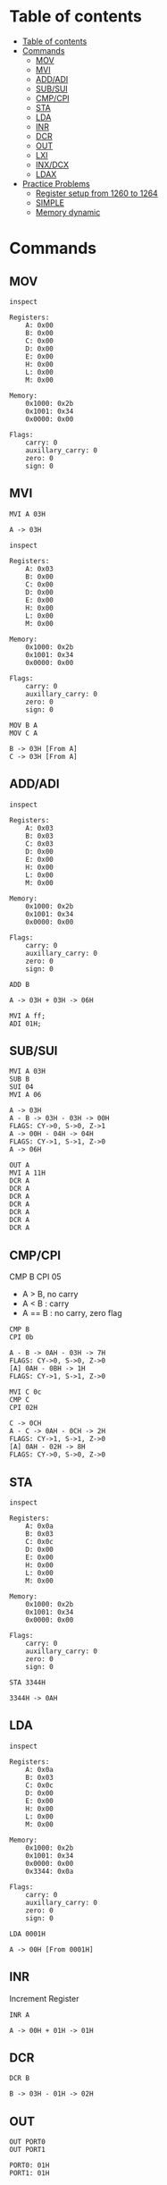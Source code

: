 * Table of contents
:PROPERTIES:
:TOC:      :include siblings :depth 2
:END:
:CONTENTS:
- [[#table-of-contents][Table of contents]]
- [[#commands][Commands]]
  - [[#mov][MOV]]
  - [[#mvi][MVI]]
  - [[#addadi][ADD/ADI]]
  - [[#subsui][SUB/SUI]]
  - [[#cmpcpi][CMP/CPI]]
  - [[#sta][STA]]
  - [[#lda][LDA]]
  - [[#inr][INR]]
  - [[#dcr][DCR]]
  - [[#out][OUT]]
  - [[#lxi][LXI]]
  - [[#inxdcx][INX/DCX]]
  - [[#ldax][LDAX]]
- [[#practice-problems][Practice Problems]]
  - [[#register-setup-from-1260-to-1264][Register setup from 1260 to 1264]]
  - [[#simple][SIMPLE]]
  - [[#memory-dynamic][Memory dynamic]]
:END:

* Commands
#+begin_src shell :exports none
rm -rf /tmp/8085-session{1..1000}
#+end_src

#+RESULTS:

** MOV
#+begin_src 8085 :args -db /tmp/8085-session1 :exports both
inspect
#+end_src

#+RESULTS:
#+begin_example
Registers:
	A: 0x00
	B: 0x00
	C: 0x00
	D: 0x00
	E: 0x00
	H: 0x00
	L: 0x00
	M: 0x00

Memory:
	0x1000: 0x2b
	0x1001: 0x34
	0x0000: 0x00

Flags:
	carry: 0
	auxillary_carry: 0
	zero: 0
	sign: 0
#+end_example

** MVI
#+begin_src 8085 :args -db /tmp/8085-session1 :exports both
  MVI A 03H
#+end_src

#+RESULTS:
: A -> 03H

#+begin_src 8085 :args -db /tmp/8085-session1 :exports both
  inspect
#+end_src

#+RESULTS:
#+begin_example
Registers:
	A: 0x03
	B: 0x00
	C: 0x00
	D: 0x00
	E: 0x00
	H: 0x00
	L: 0x00
	M: 0x00

Memory:
	0x1000: 0x2b
	0x1001: 0x34
	0x0000: 0x00

Flags:
	carry: 0
	auxillary_carry: 0
	zero: 0
	sign: 0
#+end_example


#+begin_src 8085 :args -db /tmp/8085-session1 :exports both
  MOV B A
  MOV C A
#+end_src

#+RESULTS:
: B -> 03H [From A]
: C -> 03H [From A]

** ADD/ADI
#+begin_src 8085 :args -db /tmp/8085-session1 :exports both
inspect
#+end_src

#+RESULTS:
#+begin_example
Registers:
	A: 0x03
	B: 0x03
	C: 0x03
	D: 0x00
	E: 0x00
	H: 0x00
	L: 0x00
	M: 0x00

Memory:
	0x1000: 0x2b
	0x1001: 0x34
	0x0000: 0x00

Flags:
	carry: 0
	auxillary_carry: 0
	zero: 0
	sign: 0
#+end_example

#+begin_src 8085 :args -db /tmp/8085-session1 :exports both
ADD B
#+end_src

#+RESULTS:
: A -> 03H + 03H -> 06H

#+begin_src 8085 :export both :args -db /tmp/8085-session1
  MVI A ff;
  ADI 01H;
#+end_src

#+RESULTS:
: A -> FFH
: A -> FFH + 01H -> 00H
: FLAGS: CY->1, S->0, Z->0

** SUB/SUI
#+begin_src 8085 :args -db /tmp/8085-session1 :exports both
  MVI A 03H
  SUB B
  SUI 04
  MVI A 06
#+end_src

#+RESULTS:
: A -> 03H
: A - B -> 03H - 03H -> 00H
: FLAGS: CY->0, S->0, Z->1
: A -> 00H - 04H -> 04H
: FLAGS: CY->1, S->1, Z->0
: A -> 06H

#+begin_src 8085 :export both :args -db /tmp/8085-session1
  OUT A
  MVI A 11H
  DCR A
  DCR A
  DCR A
  DCR A
  DCR A
  DCR A
  DCR A
#+end_src

#+RESULTS:
: A: 06H
: A -> 11H
: A -> 11H - 01H -> 10H
: A -> 10H - 01H -> 0FH
: A -> 0FH - 01H -> 0EH
: A -> 0EH - 01H -> 0DH
: A -> 0DH - 01H -> 0CH
: A -> 0CH - 01H -> 0BH
: A -> 0BH - 01H -> 0AH

** CMP/CPI
CMP B
CPI 05

- A > B, no carry
- A < B : carry
- A == B : no carry, zero flag

#+begin_src 8085 :args -db /tmp/8085-session1 :exports both
CMP B
CPI 0b
#+end_src

#+RESULTS:
: A - B -> 0AH - 03H -> 7H
: FLAGS: CY->0, S->0, Z->0
: [A] 0AH - 0BH -> 1H
: FLAGS: CY->1, S->1, Z->0

#+begin_src 8085 :args -db /tmp/8085-session1 :exports both
  MVI C 0c
  CMP C
  CPI 02H
#+end_src

#+RESULTS:
: C -> 0CH
: A - C -> 0AH - 0CH -> 2H
: FLAGS: CY->1, S->1, Z->0
: [A] 0AH - 02H -> 8H
: FLAGS: CY->0, S->0, Z->0

** STA
#+begin_src 8085 :args -db /tmp/8085-session1 :exports both
inspect
#+end_src

#+RESULTS:
#+begin_example
Registers:
	A: 0x0a
	B: 0x03
	C: 0x0c
	D: 0x00
	E: 0x00
	H: 0x00
	L: 0x00
	M: 0x00

Memory:
	0x1000: 0x2b
	0x1001: 0x34
	0x0000: 0x00

Flags:
	carry: 0
	auxillary_carry: 0
	zero: 0
	sign: 0
#+end_example

#+begin_src 8085 :args -db /tmp/8085-session1 :exports both
STA 3344H
#+end_src

#+RESULTS:
: 3344H -> 0AH

** LDA
#+begin_src 8085 :args -db /tmp/8085-session1 :exports both
  inspect
#+end_src

#+RESULTS:
#+begin_example
Registers:
	A: 0x0a
	B: 0x03
	C: 0x0c
	D: 0x00
	E: 0x00
	H: 0x00
	L: 0x00
	M: 0x00

Memory:
	0x1000: 0x2b
	0x1001: 0x34
	0x0000: 0x00
	0x3344: 0x0a

Flags:
	carry: 0
	auxillary_carry: 0
	zero: 0
	sign: 0
#+end_example

#+begin_src 8085 :args -db /tmp/8085-session1 :exports both
LDA 0001H
#+end_src

#+RESULTS:
: A -> 00H [From 0001H]

** INR
Increment Register
#+begin_src 8085 :args -db /tmp/8085-session1 :exports both
INR A
#+end_src

#+RESULTS:
: A -> 00H + 01H -> 01H

** DCR
#+begin_src 8085 :args -db /tmp/8085-session1 :exports both
DCR B
#+end_src

#+RESULTS:
: B -> 03H - 01H -> 02H

** OUT
#+begin_src 8085 :args -db /tmp/8085-session1 :exports both
OUT PORT0
OUT PORT1
#+end_src

#+RESULTS:
: PORT0: 01H
: PORT1: 01H

** LXI
#+begin_src 8085 :args -db /tmp/8085-session1 :exports both
LXI H 3344H
#+end_src

#+RESULTS:
: HL -> 0x3344 [H -> 0x33 L -> 0x44]

#+begin_src 8085 :args -db /tmp/8085-session1 :exports both
inspect
#+end_src

#+RESULTS:
#+begin_example
Registers:
	A: 0x01
	B: 0x02
	C: 0x0c
	D: 0x00
	E: 0x00
	H: 0x33
	L: 0x44
	M: 0x0a

Memory:
	0x1000: 0x2b
	0x1001: 0x34
	0x0000: 0x00
	0x3344: 0x0a
	0x0001: 0x00

Flags:
	carry: 0
	auxillary_carry: 0
	zero: 0
	sign: 0
#+end_example

** INX/DCX
#+begin_src 8085 :args -db /tmp/8085-session1 :exports both
  LXI H 1260
  INX H
  DCX H
#+end_src

#+RESULTS:
: HL -> 0x1260 [H -> 0x12 L -> 0x60]
: HL -> 0x1261 [0x1260 + 0x01]
: HL -> 0x1260 [0x1261 - 0x01]

** STAX
We move data to M for writing value/data to xtended HL register
For other we have to manually store the value from accumulator to xtended register pair
#+begin_src 8085 :args -db /tmp/8085-session1 :exports both
          LXI D 1260H             ; DE -> 1260H
          MVI A 0aH               ; A -> 0aH
          STAX D                  ; DE [1260] now contains 0aH
#+end_src

#+RESULTS:
: DE -> 0x1260 [D -> 0x12 E -> 0x60]
: A -> 0AH
: DE [0x1260] -> 0AH [From A]

** LDAX
We refer to M for the value/data stored in xtended HL register
For other we have to manually load the value to Accumulator
#+begin_src 8085 :args -db /tmp/8085-session1 :exports both
          MVI A 00H               ; reset A to 0H
          LXI D 1260H             ; [1260H] contains value 0aH
          LDAX D                  ; It puts that value to A
          OUT A
#+end_src

#+RESULTS:
: A -> 00H
: DE -> 0x1260 [D -> 0x12 E -> 0x60]
: A -> 0AH  ; FROM DE -> [0x1260]
: A: 0AH

** ANI
#+begin_src 8085 :export both :args -db /tmp/8085-session1
  MVI A 79H
  ANI 80H
  OUT A
  MVI A 90H
  ANI 80H
#+end_src

#+RESULTS:
: A -> 79H
: 79H & 80H -> 00H
: FLAGS: CY->0, S->0, Z->1
: A: 00H
: A -> 90H
: 90H & 80H -> 80H

** ORI
#+begin_src 8085 :export both :args -db /tmp/8085-session1
  MVI A 02H
  ORI 01H
  OUT A
  MVI A 02H
  ORI 05H
  MVI A 0H
  ORI 0H
#+end_src

#+RESULTS:
: A -> 02H
: 02H | 01H -> 03H
: A: 03H
: A -> 02H
: 02H | 05H -> 07H
: A -> 00H
: 00H | 00H -> 00H
: FLAGS: CY->0, S->0, Z->1

** RRC
#+begin_src 8085 :export both :args -db /tmp/8085-session1
  MVI A 02H
  RRC
  RRC
  MVI A 02H
  RRC
#+end_src

#+RESULTS:
: A -> 02H
: 02H >> 1 -> 01H
: FLAGS: CY->0, S->0, Z->0
: 01H >> 1 -> 00H
: FLAGS: CY->1, S->0, Z->1
: A -> 02H
: 02H >> 1 -> 01H
: FLAGS: CY->0, S->0, Z->0

* Practice Problems
** Register setup from 1260 to 1264
#+begin_src 8085 :args -db /tmp/8085-session1 :exports both
  MVI A 05
  STA 1260H
  MVI A 01
  STA 1261H
  MVI A 02
  STA 1262H
  MVI A 03
  STA 1263H
  MVI A 04
  STA 1264H
#+end_src

#+RESULTS:
#+begin_example
A -> 05H
1260H -> 05H
A -> 01H
1261H -> 01H
A -> 02H
1262H -> 02H
A -> 03H
1263H -> 03H
A -> 04H
1264H -> 04H
#+end_example

** SIMPLE
#+begin_src 8085 :args -db /tmp/8085-session1 :exports both
inspect
#+end_src

#+RESULTS:
#+begin_example
Registers:
	A: 0x04
	B: 0x02
	C: 0x0c
	D: 0x12
	E: 0x60
	H: 0x12
	L: 0x60
	M: 0x05

Memory:
	0x1000: 0x2b
	0x1001: 0x34
	0x0000: 0x00
	0x3344: 0x0a
	0x0001: 0x00
	0x1260: 0x05
	0x1261: 0x01
	0x1262: 0x02
	0x1263: 0x03
	0x1264: 0x04

Flags:
	carry: 0
	auxillary_carry: 0
	zero: 0
	sign: 0
#+end_example

#+begin_src 8085 :args -db /tmp/8085-session1 :exports both
  MVI A 00H ; A = 00H
  MVI B 05H ; B = 05H

  FIRST: ADI 01 ; A + 1
         DCR B ; B -1
         JNZ FIRST
         HLT
  #+end_src

  #+RESULTS:
  #+begin_example
  A -> 00H
  B -> 05H

          FIRST:
  A -> 00H + 01H -> 01H
  B -> 05H - 01H -> 04H

          FIRST:
  A -> 01H + 01H -> 02H
  B -> 04H - 01H -> 03H

          FIRST:
  A -> 02H + 01H -> 03H
  B -> 03H - 01H -> 02H

          FIRST:
  A -> 03H + 01H -> 04H
  B -> 02H - 01H -> 01H

          FIRST:
  A -> 04H + 01H -> 05H
  B -> 01H - 01H -> 00H
  #+end_example

#+begin_src 8085 :args -db /tmp/8085-session1 :exports both
  inspect
  #+end_src

  #+RESULTS:
  #+begin_example
  Registers:
          A: 0x05
          B: 0x00
          C: 0x0c
          D: 0x12
          E: 0x60
          H: 0x12
          L: 0x60
          M: 0x05

  Memory:
          0x1000: 0x2b
          0x1001: 0x34
          0x0000: 0x00
          0x3344: 0x0a
          0x0001: 0x00
          0x1260: 0x05
          0x1261: 0x01
          0x1262: 0x02
          0x1263: 0x03
          0x1264: 0x04

  Flags:
          carry: 0
          auxillary_carry: 0
          zero: 0
          sign: 0
  #+end_example

** Memory dynamic
- Wap to add five bytes of memory and store it in some other memory
  #+begin_src 8085 :args -db /tmp/8085-session1 :exports both
  MVI A 00H
  MVI B 05H
  LXI H 1260H

  FIRST: ADD M
         INX H
         DCR B
         JNZ FIRST
         HLT
  #+end_src

  #+RESULTS:
  #+begin_example
  A -> 00H
  B -> 05H
  HL -> 0x1260 [H -> 0x12 L -> 0x60]

          FIRST:
  A -> 00H + 05H -> 05H
  HL -> 0x1261 [0x1260 + 0x01]
  B -> 05H - 01H -> 04H

          FIRST:
  A -> 05H + 01H -> 06H
  HL -> 0x1262 [0x1261 + 0x01]
  B -> 04H - 01H -> 03H

          FIRST:
  A -> 06H + 02H -> 08H
  HL -> 0x1263 [0x1262 + 0x01]
  B -> 03H - 01H -> 02H

          FIRST:
  A -> 08H + 03H -> 0BH
  HL -> 0x1264 [0x1263 + 0x01]
  B -> 02H - 01H -> 01H

          FIRST:
  A -> 0BH + 04H -> 0FH
  HL -> 0x1265 [0x1264 + 0x01]
  B -> 01H - 01H -> 00H
  #+end_example

- Wap to add five bytes of memory and store it in some other memory
  #+begin_src 8085 :args -db /tmp/8085-session1 :exports both
    MVI B 04H
    LXI H 1260H
    MOV C M
    LXI H 1261H

    FIRST: MOV A M
           CMP C
           JNC SECOND
           MOV C A

    SECOND: INX H
            DCR B
            JNZ FIRST
            HLT
  #+end_src

  #+RESULTS:
  #+begin_example
  B -> 04H
  HL -> 0x1260 [H -> 0x12 L -> 0x60]
  C -> 05H [From M]
  HL -> 0x1261 [H -> 0x12 L -> 0x61]

          FIRST:
  A -> 01H [From M]
  A - C -> 01H - 05H -> 4H
  FLAGS: CY->1, S->1, Z->0
  C -> 01H [From A]

          SECOND:
  HL -> 0x1262 [0x1261 + 0x01]
  B -> 04H - 01H -> 03H

          FIRST:
  A -> 02H [From M]
  A - C -> 02H - 01H -> 1H
  FLAGS: CY->0, S->0, Z->0

          SECOND:
  HL -> 0x1263 [0x1262 + 0x01]
  B -> 03H - 01H -> 02H

          FIRST:
  A -> 03H [From M]
  A - C -> 03H - 01H -> 2H
  FLAGS: CY->0, S->0, Z->0

          SECOND:
  HL -> 0x1264 [0x1263 + 0x01]
  B -> 02H - 01H -> 01H

          FIRST:
  A -> 04H [From M]
  A - C -> 04H - 01H -> 3H
  FLAGS: CY->0, S->0, Z->0

          SECOND:
  HL -> 0x1265 [0x1264 + 0x01]
  B -> 01H - 01H -> 00H
  #+end_example

** WAP to add 10 bytes of data and store the 16-bit result at the end of memory address.
*** Load memory
#+begin_src 8085 :export both :args -db /tmp/8085-session2
          MVI A 01H                       ; A = 01H
          LXI H 1960H                     ; HL->1960
          MVI B 09H                       ; B -> 05H
  LOOP:   MOV M, A                        ; M -> A
          ADI 01H                         ; A -> A + 1
          INX H                           ; HL -> 1961
  CHECK:  DCR B                           ; B -> B - 1
          JNZ LOOP                        ; goto loop until B is zero
          MVI M, FF                       ; HL [1969] -> FF
          HLT                             ; Halt
#+end_src

#+RESULTS:
#+begin_example
A -> 01H
HL -> 0x1960 [H -> 0x19 L -> 0x60]
B -> 09H

	LOOP:
M -> 01H [From A]
A -> 01H + 01H -> 02H
HL -> 0x1961 [0x1960 + 0x01]

	CHECK:
B -> 09H - 01H -> 08H

	LOOP:
M -> 02H [From A]
A -> 02H + 01H -> 03H
HL -> 0x1962 [0x1961 + 0x01]

	CHECK:
B -> 08H - 01H -> 07H

	LOOP:
M -> 03H [From A]
A -> 03H + 01H -> 04H
HL -> 0x1963 [0x1962 + 0x01]

	CHECK:
B -> 07H - 01H -> 06H

	LOOP:
M -> 04H [From A]
A -> 04H + 01H -> 05H
HL -> 0x1964 [0x1963 + 0x01]

	CHECK:
B -> 06H - 01H -> 05H

	LOOP:
M -> 05H [From A]
A -> 05H + 01H -> 06H
HL -> 0x1965 [0x1964 + 0x01]

	CHECK:
B -> 05H - 01H -> 04H

	LOOP:
M -> 06H [From A]
A -> 06H + 01H -> 07H
HL -> 0x1966 [0x1965 + 0x01]

	CHECK:
B -> 04H - 01H -> 03H

	LOOP:
M -> 07H [From A]
A -> 07H + 01H -> 08H
HL -> 0x1967 [0x1966 + 0x01]

	CHECK:
B -> 03H - 01H -> 02H

	LOOP:
M -> 08H [From A]
A -> 08H + 01H -> 09H
HL -> 0x1968 [0x1967 + 0x01]

	CHECK:
B -> 02H - 01H -> 01H

	LOOP:
M -> 09H [From A]
A -> 09H + 01H -> 0AH
HL -> 0x1969 [0x1968 + 0x01]

	CHECK:
B -> 01H - 01H -> 00H
M -> FFH
#+end_example

*** Program
**** Inspection
#+begin_src 8085 :export both :args -db /tmp/8085-session2
inspect
#+end_src

#+RESULTS:
#+begin_example
Registers:
	A: 0x0a
	B: 0x00
	C: 0x00
	D: 0x00
	E: 0x00
	H: 0x19
	L: 0x69
	M: 0xff

Memory:
	0x1000: 0x2b
	0x1001: 0x34
	0x0000: 0x00
	0x1960: 0x01
	0x1961: 0x02
	0x1962: 0x03
	0x1963: 0x04
	0x1964: 0x05
	0x1965: 0x06
	0x1966: 0x07
	0x1967: 0x08
	0x1968: 0x09
	0x1969: 0xff

Flags:
	carry: 0
	auxillary_carry: 0
	zero: 0
	sign: 0
#+end_example

**** Code
#+begin_src 8085 :export both :args -db /tmp/8085-session2
  START:  MVI A 0H                ; A -> 0 (sum)
          MVI C 0H                ; C -> 0 (carry)
          MVI B 0AH               ; B -> AH (counter)
          LXI H 1960H             ; HL -> 1960
  LOOP:   ADD M                   ; A = A + M
          JNC NEXT
          INR C
  NEXT:   INX H                   ; HL -> 1961
          DCR B                   ; B -> B -1
          JNZ LOOP                ; goto loop until B -> 0
  FINISH: MOV M, A                ; HL [1970]->A
          INX H                   ; HL -> 1971
          MOV M, C                ; HL [1971] -> C
          HLT
#+end_src

#+RESULTS:
#+begin_example

	START:
A -> 00H
C -> 00H
B -> 0AH
HL -> 0x1960 [H -> 0x19 L -> 0x60]

	LOOP:
A -> 00H + 01H -> 01H

	NEXT:
HL -> 0x1961 [0x1960 + 0x01]
B -> 0AH - 01H -> 09H

	LOOP:
A -> 01H + 02H -> 03H

	NEXT:
HL -> 0x1962 [0x1961 + 0x01]
B -> 09H - 01H -> 08H

	LOOP:
A -> 03H + 03H -> 06H

	NEXT:
HL -> 0x1963 [0x1962 + 0x01]
B -> 08H - 01H -> 07H

	LOOP:
A -> 06H + 04H -> 0AH

	NEXT:
HL -> 0x1964 [0x1963 + 0x01]
B -> 07H - 01H -> 06H

	LOOP:
A -> 0AH + 05H -> 0FH

	NEXT:
HL -> 0x1965 [0x1964 + 0x01]
B -> 06H - 01H -> 05H

	LOOP:
A -> 0FH + 06H -> 15H

	NEXT:
HL -> 0x1966 [0x1965 + 0x01]
B -> 05H - 01H -> 04H

	LOOP:
A -> 15H + 07H -> 1CH

	NEXT:
HL -> 0x1967 [0x1966 + 0x01]
B -> 04H - 01H -> 03H

	LOOP:
A -> 1CH + 08H -> 24H

	NEXT:
HL -> 0x1968 [0x1967 + 0x01]
B -> 03H - 01H -> 02H

	LOOP:
A -> 24H + 09H -> 2DH

	NEXT:
HL -> 0x1969 [0x1968 + 0x01]
B -> 02H - 01H -> 01H

	LOOP:
A -> 2DH + FFH -> 2CH
FLAGS: CY->1, S->0, Z->0
C -> 00H + 01H -> 01H

	NEXT:
HL -> 0x196a [0x1969 + 0x01]
B -> 01H - 01H -> 00H

	FINISH:
M -> 2CH [From A]
HL -> 0x196b [0x196a + 0x01]
M -> 01H [From C]
#+end_example

**** Inspection
#+begin_src 8085 :export both :args -db /tmp/8085-session2
inspect
#+end_src

#+RESULTS:
#+begin_example
Registers:
	A: 0x2c
	B: 0x00
	C: 0x01
	D: 0x00
	E: 0x00
	H: 0x19
	L: 0x6b
	M: 0x01

Memory:
	0x1000: 0x2b
	0x1001: 0x34
	0x0000: 0x00
	0x1960: 0x01
	0x1961: 0x02
	0x1962: 0x03
	0x1963: 0x04
	0x1964: 0x05
	0x1965: 0x06
	0x1966: 0x07
	0x1967: 0x08
	0x1968: 0x09
	0x1969: 0xff
	0x196a: 0x2c
	0x196b: 0x01

Flags:
	carry: 0
	auxillary_carry: 0
	zero: 0
	sign: 0
#+end_example

** WAP to transfer 20 bytes of data stored in memory having starting address 2012H to the memory having starting address of 8000H in reverse order.
*** Load memory
#+begin_src 8085 :export both :args -db /tmp/8085-session3
          MVI A 01H                       ; A = 01H
          LXI H 2025H                     ; HL -> 2025 (2012 + 19)
          MVI B 14H                       ; B -> 14H -> (dec: 20)
  LOOP:   MOV M, A                        ; M -> A
          ADI 01H                         ; A -> A + 1
          DCX H                           ; HL -> 1961
  CHECK:  DCR B                           ; B -> B - 1
          JNZ LOOP                        ; goto loop until B is zero
          HLT                             ; Halt
#+end_src

#+RESULTS:
#+begin_example
A -> 01H
HL -> 0x2025 [H -> 0x20 L -> 0x25]
B -> 14H

	LOOP:
M -> 01H [From A]
A -> 01H + 01H -> 02H
HL -> 0x2024 [0x2025 - 0x01]

	CHECK:
B -> 14H - 01H -> 13H

	LOOP:
M -> 02H [From A]
A -> 02H + 01H -> 03H
HL -> 0x2023 [0x2024 - 0x01]

	CHECK:
B -> 13H - 01H -> 12H

	LOOP:
M -> 03H [From A]
A -> 03H + 01H -> 04H
HL -> 0x2022 [0x2023 - 0x01]

	CHECK:
B -> 12H - 01H -> 11H

	LOOP:
M -> 04H [From A]
A -> 04H + 01H -> 05H
HL -> 0x2021 [0x2022 - 0x01]

	CHECK:
B -> 11H - 01H -> 10H

	LOOP:
M -> 05H [From A]
A -> 05H + 01H -> 06H
HL -> 0x2020 [0x2021 - 0x01]

	CHECK:
B -> 10H - 01H -> 0FH

	LOOP:
M -> 06H [From A]
A -> 06H + 01H -> 07H
HL -> 0x201f [0x2020 - 0x01]

	CHECK:
B -> 0FH - 01H -> 0EH

	LOOP:
M -> 07H [From A]
A -> 07H + 01H -> 08H
HL -> 0x201e [0x201f - 0x01]

	CHECK:
B -> 0EH - 01H -> 0DH

	LOOP:
M -> 08H [From A]
A -> 08H + 01H -> 09H
HL -> 0x201d [0x201e - 0x01]

	CHECK:
B -> 0DH - 01H -> 0CH

	LOOP:
M -> 09H [From A]
A -> 09H + 01H -> 0AH
HL -> 0x201c [0x201d - 0x01]

	CHECK:
B -> 0CH - 01H -> 0BH

	LOOP:
M -> 0AH [From A]
A -> 0AH + 01H -> 0BH
HL -> 0x201b [0x201c - 0x01]

	CHECK:
B -> 0BH - 01H -> 0AH

	LOOP:
M -> 0BH [From A]
A -> 0BH + 01H -> 0CH
HL -> 0x201a [0x201b - 0x01]

	CHECK:
B -> 0AH - 01H -> 09H

	LOOP:
M -> 0CH [From A]
A -> 0CH + 01H -> 0DH
HL -> 0x2019 [0x201a - 0x01]

	CHECK:
B -> 09H - 01H -> 08H

	LOOP:
M -> 0DH [From A]
A -> 0DH + 01H -> 0EH
HL -> 0x2018 [0x2019 - 0x01]

	CHECK:
B -> 08H - 01H -> 07H

	LOOP:
M -> 0EH [From A]
A -> 0EH + 01H -> 0FH
HL -> 0x2017 [0x2018 - 0x01]

	CHECK:
B -> 07H - 01H -> 06H

	LOOP:
M -> 0FH [From A]
A -> 0FH + 01H -> 10H
HL -> 0x2016 [0x2017 - 0x01]

	CHECK:
B -> 06H - 01H -> 05H

	LOOP:
M -> 10H [From A]
A -> 10H + 01H -> 11H
HL -> 0x2015 [0x2016 - 0x01]

	CHECK:
B -> 05H - 01H -> 04H

	LOOP:
M -> 11H [From A]
A -> 11H + 01H -> 12H
HL -> 0x2014 [0x2015 - 0x01]

	CHECK:
B -> 04H - 01H -> 03H

	LOOP:
M -> 12H [From A]
A -> 12H + 01H -> 13H
HL -> 0x2013 [0x2014 - 0x01]

	CHECK:
B -> 03H - 01H -> 02H

	LOOP:
M -> 13H [From A]
A -> 13H + 01H -> 14H
HL -> 0x2012 [0x2013 - 0x01]

	CHECK:
B -> 02H - 01H -> 01H

	LOOP:
M -> 14H [From A]
A -> 14H + 01H -> 15H
HL -> 0x2011 [0x2012 - 0x01]

	CHECK:
B -> 01H - 01H -> 00H
#+end_example

*** Program
**** Inspection
#+begin_src 8085 :export both :args -db /tmp/8085-session3
inspect
#+end_src

#+RESULTS:
#+begin_example
Registers:
	A: 0x15
	B: 0x00
	C: 0x00
	D: 0x00
	E: 0x00
	H: 0x20
	L: 0x11
	M: 0x00

Memory:
	0x1000: 0x2b
	0x1001: 0x34
	0x0000: 0x00
	0x2025: 0x01
	0x2024: 0x02
	0x2023: 0x03
	0x2022: 0x04
	0x2021: 0x05
	0x2020: 0x06
	0x201f: 0x07
	0x201e: 0x08
	0x201d: 0x09
	0x201c: 0x0a
	0x201b: 0x0b
	0x201a: 0x0c
	0x2019: 0x0d
	0x2018: 0x0e
	0x2017: 0x0f
	0x2016: 0x10
	0x2015: 0x11
	0x2014: 0x12
	0x2013: 0x13
	0x2012: 0x14
	0x2011: 0x00

Flags:
	carry: 0
	auxillary_carry: 0
	zero: 0
	sign: 0
#+end_example

**** Code
#+begin_src 8085 :export both :args -db /tmp/8085-session3
  START:  LXI H 2025H            ; HL -> 2025
          LXI D 8000H            ; DE -> 8000
          MVI B 14H               ; B -> 14 (counter) (dec: 20)
  LOOP:   MOV A, M                ; A -> M [2025]
          STAX D                  ; DE [80000] -> A
          DCX H                   ; HL -> 2024
          INX D                   ; DE -> 8001
  CHECK:  DCR B                   ; B -> B -1
          JNZ LOOP                ; Keep looping until zero
          HLT
#+end_src

#+RESULTS:
#+begin_example

	START:
HL -> 0x2025 [H -> 0x20 L -> 0x25]
DE -> 0x8000 [D -> 0x80 E -> 0x00]
B -> 14H

	LOOP:
A -> 01H [From M]
DE [0x8000] -> 01H [From A]
HL -> 0x2024 [0x2025 - 0x01]
DE -> 0x8001 [0x8000 + 0x01]

	CHECK:
B -> 14H - 01H -> 13H

	LOOP:
A -> 02H [From M]
DE [0x8001] -> 02H [From A]
HL -> 0x2023 [0x2024 - 0x01]
DE -> 0x8002 [0x8001 + 0x01]

	CHECK:
B -> 13H - 01H -> 12H

	LOOP:
A -> 03H [From M]
DE [0x8002] -> 03H [From A]
HL -> 0x2022 [0x2023 - 0x01]
DE -> 0x8003 [0x8002 + 0x01]

	CHECK:
B -> 12H - 01H -> 11H

	LOOP:
A -> 04H [From M]
DE [0x8003] -> 04H [From A]
HL -> 0x2021 [0x2022 - 0x01]
DE -> 0x8004 [0x8003 + 0x01]

	CHECK:
B -> 11H - 01H -> 10H

	LOOP:
A -> 05H [From M]
DE [0x8004] -> 05H [From A]
HL -> 0x2020 [0x2021 - 0x01]
DE -> 0x8005 [0x8004 + 0x01]

	CHECK:
B -> 10H - 01H -> 0FH

	LOOP:
A -> 06H [From M]
DE [0x8005] -> 06H [From A]
HL -> 0x201f [0x2020 - 0x01]
DE -> 0x8006 [0x8005 + 0x01]

	CHECK:
B -> 0FH - 01H -> 0EH

	LOOP:
A -> 07H [From M]
DE [0x8006] -> 07H [From A]
HL -> 0x201e [0x201f - 0x01]
DE -> 0x8007 [0x8006 + 0x01]

	CHECK:
B -> 0EH - 01H -> 0DH

	LOOP:
A -> 08H [From M]
DE [0x8007] -> 08H [From A]
HL -> 0x201d [0x201e - 0x01]
DE -> 0x8008 [0x8007 + 0x01]

	CHECK:
B -> 0DH - 01H -> 0CH

	LOOP:
A -> 09H [From M]
DE [0x8008] -> 09H [From A]
HL -> 0x201c [0x201d - 0x01]
DE -> 0x8009 [0x8008 + 0x01]

	CHECK:
B -> 0CH - 01H -> 0BH

	LOOP:
A -> 0AH [From M]
DE [0x8009] -> 0AH [From A]
HL -> 0x201b [0x201c - 0x01]
DE -> 0x800a [0x8009 + 0x01]

	CHECK:
B -> 0BH - 01H -> 0AH

	LOOP:
A -> 0BH [From M]
DE [0x800a] -> 0BH [From A]
HL -> 0x201a [0x201b - 0x01]
DE -> 0x800b [0x800a + 0x01]

	CHECK:
B -> 0AH - 01H -> 09H

	LOOP:
A -> 0CH [From M]
DE [0x800b] -> 0CH [From A]
HL -> 0x2019 [0x201a - 0x01]
DE -> 0x800c [0x800b + 0x01]

	CHECK:
B -> 09H - 01H -> 08H

	LOOP:
A -> 0DH [From M]
DE [0x800c] -> 0DH [From A]
HL -> 0x2018 [0x2019 - 0x01]
DE -> 0x800d [0x800c + 0x01]

	CHECK:
B -> 08H - 01H -> 07H

	LOOP:
A -> 0EH [From M]
DE [0x800d] -> 0EH [From A]
HL -> 0x2017 [0x2018 - 0x01]
DE -> 0x800e [0x800d + 0x01]

	CHECK:
B -> 07H - 01H -> 06H

	LOOP:
A -> 0FH [From M]
DE [0x800e] -> 0FH [From A]
HL -> 0x2016 [0x2017 - 0x01]
DE -> 0x800f [0x800e + 0x01]

	CHECK:
B -> 06H - 01H -> 05H

	LOOP:
A -> 10H [From M]
DE [0x800f] -> 10H [From A]
HL -> 0x2015 [0x2016 - 0x01]
DE -> 0x8010 [0x800f + 0x01]

	CHECK:
B -> 05H - 01H -> 04H

	LOOP:
A -> 11H [From M]
DE [0x8010] -> 11H [From A]
HL -> 0x2014 [0x2015 - 0x01]
DE -> 0x8011 [0x8010 + 0x01]

	CHECK:
B -> 04H - 01H -> 03H

	LOOP:
A -> 12H [From M]
DE [0x8011] -> 12H [From A]
HL -> 0x2013 [0x2014 - 0x01]
DE -> 0x8012 [0x8011 + 0x01]

	CHECK:
B -> 03H - 01H -> 02H

	LOOP:
A -> 13H [From M]
DE [0x8012] -> 13H [From A]
HL -> 0x2012 [0x2013 - 0x01]
DE -> 0x8013 [0x8012 + 0x01]

	CHECK:
B -> 02H - 01H -> 01H

	LOOP:
A -> 14H [From M]
DE [0x8013] -> 14H [From A]
HL -> 0x2011 [0x2012 - 0x01]
DE -> 0x8014 [0x8013 + 0x01]

	CHECK:
B -> 01H - 01H -> 00H
#+end_example

**** Inspection
#+begin_src 8085 :export both :args -db /tmp/8085-session3
inspect
#+end_src

#+RESULTS:
#+begin_example
Registers:
	A: 0x14
	B: 0x00
	C: 0x00
	D: 0x80
	E: 0x14
	H: 0x20
	L: 0x11
	M: 0x00

Memory:
	0x1000: 0x2b
	0x1001: 0x34
	0x0000: 0x00
	0x2025: 0x01
	0x2024: 0x02
	0x2023: 0x03
	0x2022: 0x04
	0x2021: 0x05
	0x2020: 0x06
	0x201f: 0x07
	0x201e: 0x08
	0x201d: 0x09
	0x201c: 0x0a
	0x201b: 0x0b
	0x201a: 0x0c
	0x2019: 0x0d
	0x2018: 0x0e
	0x2017: 0x0f
	0x2016: 0x10
	0x2015: 0x11
	0x2014: 0x12
	0x2013: 0x13
	0x2012: 0x14
	0x2011: 0x00
	0x8000: 0x01
	0x8001: 0x02
	0x8002: 0x03
	0x8003: 0x04
	0x8004: 0x05
	0x8005: 0x06
	0x8006: 0x07
	0x8007: 0x08
	0x8008: 0x09
	0x8009: 0x0a
	0x800a: 0x0b
	0x800b: 0x0c
	0x800c: 0x0d
	0x800d: 0x0e
	0x800e: 0x0f
	0x800f: 0x10
	0x8010: 0x11
	0x8011: 0x12
	0x8012: 0x13
	0x8013: 0x14

Flags:
	carry: 0
	auxillary_carry: 0
	zero: 0
	sign: 0
#+end_example

** WAP to multiply the 10H and 14H and show the 16 bit result through any port
#+begin_src 8085 :export both :args -db /tmp/8085-session4
  START:  MVI A 0H               ; A -> 0H
          MVI B 10H               ; B -> 10H (counter)
          MVI C 00H               ; C -> 0H (carry)
  LOOP:   ADI 14H                 ; A -> A + 14H
          JNC CHECK               ; if no carry jump otherwise add to C
          INR C                   ; C -> C + 1
  CHECK:  DCR B                   ; B -> 0FH
          JNZ LOOP                ; keep looping until 0
  DSPLY:  OUT PORT1
          MOV A, C                ; A -> C
          OUT PORT2
          HLT
#+end_src

#+RESULTS:
#+begin_example

	START:
A -> 00H
B -> 10H
C -> 00H

	LOOP:
A -> 00H + 14H -> 14H

	CHECK:
B -> 10H - 01H -> 0FH

	LOOP:
A -> 14H + 14H -> 28H

	CHECK:
B -> 0FH - 01H -> 0EH

	LOOP:
A -> 28H + 14H -> 3CH

	CHECK:
B -> 0EH - 01H -> 0DH

	LOOP:
A -> 3CH + 14H -> 50H

	CHECK:
B -> 0DH - 01H -> 0CH

	LOOP:
A -> 50H + 14H -> 64H

	CHECK:
B -> 0CH - 01H -> 0BH

	LOOP:
A -> 64H + 14H -> 78H

	CHECK:
B -> 0BH - 01H -> 0AH

	LOOP:
A -> 78H + 14H -> 8CH

	CHECK:
B -> 0AH - 01H -> 09H

	LOOP:
A -> 8CH + 14H -> A0H

	CHECK:
B -> 09H - 01H -> 08H

	LOOP:
A -> A0H + 14H -> B4H

	CHECK:
B -> 08H - 01H -> 07H

	LOOP:
A -> B4H + 14H -> C8H

	CHECK:
B -> 07H - 01H -> 06H

	LOOP:
A -> C8H + 14H -> DCH

	CHECK:
B -> 06H - 01H -> 05H

	LOOP:
A -> DCH + 14H -> F0H

	CHECK:
B -> 05H - 01H -> 04H

	LOOP:
A -> F0H + 14H -> 04H
FLAGS: CY->1, S->0, Z->0
C -> 00H + 01H -> 01H

	CHECK:
B -> 04H - 01H -> 03H

	LOOP:
A -> 04H + 14H -> 18H

	CHECK:
B -> 03H - 01H -> 02H

	LOOP:
A -> 18H + 14H -> 2CH

	CHECK:
B -> 02H - 01H -> 01H

	LOOP:
A -> 2CH + 14H -> 40H

	CHECK:
B -> 01H - 01H -> 00H

	DSPLY:
PORT1: 40H
A -> 01H [From C]
PORT2: 01H
#+end_example

** WAP to count the positive and negative numbers among 20 bytes of data
*** Loading
#+begin_src 8085 :export both :args -db /tmp/8085-session5
  LXI H 1260
  MVI M 56H
  INX H
  MVI M A9H
  INX H
  MVI M 73H
  INX H
  MVI M 82H
  INX H
  MVI M 0H
#+end_src

#+RESULTS:
#+begin_example
HL -> 0x1260 [H -> 0x12 L -> 0x60]
M -> 56H
HL -> 0x1261 [0x1260 + 0x01]
M -> A9H
HL -> 0x1262 [0x1261 + 0x01]
M -> 73H
HL -> 0x1263 [0x1262 + 0x01]
M -> 82H
HL -> 0x1264 [0x1263 + 0x01]
M -> 00H
#+end_example

*** Program
**** Inspect
#+begin_src 8085 :export both :args -db /tmp/8085-session5
inspect
#+end_src

#+RESULTS:
#+begin_example
Registers:
	A: 0x00
	B: 0x00
	C: 0x00
	D: 0x00
	E: 0x00
	H: 0x12
	L: 0x64
	M: 0x00

Memory:
	0x1000: 0x2b
	0x1001: 0x34
	0x0000: 0x00
	0x1260: 0x56
	0x1261: 0xa9
	0x1262: 0x73
	0x1263: 0x82
	0x1264: 0x00

Flags:
	carry: 0
	auxillary_carry: 0
	zero: 0
	sign: 0
#+end_example

**** Code
#+begin_src 8085 :export both :args -db /tmp/8085-session5
  START:  MVI A 00H               ; A -> 0H
          MVI B 05H               ; B -> 05/14H (counter)
          LXI H 1260H             ; HL -> 1260H
          MVI C 00H               ; +ve counter
          MVI D 00H               ; -ve counter
  EVAL:   MOV A, M                ; A -> M -> [1260]
          ANI 80H                 ; A & 80H
          JZ SKPNEG               ; if MSB == 0
          INR D                   ; MSB == 1 so -ve ++
  SKPNEG: INX H                   ; HL -> 1261
          DCR B                   ; B -> B -1
          JNZ EVAL                ; eval until counter is 0
          MVI A 05H               ; A -> 05H (total bytes)
          SUB D                   ; A - D -> +ve count
          MOV C, A                ; C -> A
          HLT
#+end_src

#+RESULTS:
#+begin_example

	START:
A -> 00H
B -> 05H
HL -> 0x1260 [H -> 0x12 L -> 0x60]
C -> 00H
D -> 00H

	EVAL:
A -> 56H [From M]
56H & 80H -> 00H
FLAGS: CY->0, S->0, Z->1

	SKPNEG:
HL -> 0x1261 [0x1260 + 0x01]
B -> 05H - 01H -> 04H

	EVAL:
A -> A9H [From M]
A9H & 80H -> 80H
D -> 00H + 01H -> 01H

	SKPNEG:
HL -> 0x1262 [0x1261 + 0x01]
B -> 04H - 01H -> 03H

	EVAL:
A -> 73H [From M]
73H & 80H -> 00H
FLAGS: CY->0, S->0, Z->1

	SKPNEG:
HL -> 0x1263 [0x1262 + 0x01]
B -> 03H - 01H -> 02H

	EVAL:
A -> 82H [From M]
82H & 80H -> 80H
D -> 01H + 01H -> 02H

	SKPNEG:
HL -> 0x1264 [0x1263 + 0x01]
B -> 02H - 01H -> 01H

	EVAL:
A -> 00H [From M]
00H & 80H -> 00H
FLAGS: CY->0, S->0, Z->1

	SKPNEG:
HL -> 0x1265 [0x1264 + 0x01]
B -> 01H - 01H -> 00H
A -> 05H
A - D -> 05H - 02H -> 03H
FLAGS: CY->0, S->0, Z->0
C -> 03H [From A]
#+end_example

** There are two tables with 10 byte data each, WAP to add correspoding nums and show result at port 00H
*** Loading
#+begin_src 8085 :export both :args -db /tmp/8085-session6
  MVI A 01H
  MVI B 05H
  LXI H 1260H
  LXI D 1364H
  LOOP: MOV M, B
        STAX D
        INR A
        INX H
        DCX D
  NEXT: DCR B
        JNZ LOOP
        HLT
#+end_src

#+RESULTS:
#+begin_example
A -> 01H
B -> 05H
HL -> 0x1260 [H -> 0x12 L -> 0x60]
DE -> 0x1364 [D -> 0x13 E -> 0x64]

	LOOP:
M -> 05H [From B]
DE [0x1364] -> 01H [From A]
A -> 01H + 01H -> 02H
HL -> 0x1261 [0x1260 + 0x01]
DE -> 0x1363 [0x1364 - 0x01]

	NEXT:
B -> 05H - 01H -> 04H

	LOOP:
M -> 04H [From B]
DE [0x1363] -> 02H [From A]
A -> 02H + 01H -> 03H
HL -> 0x1262 [0x1261 + 0x01]
DE -> 0x1362 [0x1363 - 0x01]

	NEXT:
B -> 04H - 01H -> 03H

	LOOP:
M -> 03H [From B]
DE [0x1362] -> 03H [From A]
A -> 03H + 01H -> 04H
HL -> 0x1263 [0x1262 + 0x01]
DE -> 0x1361 [0x1362 - 0x01]

	NEXT:
B -> 03H - 01H -> 02H

	LOOP:
M -> 02H [From B]
DE [0x1361] -> 04H [From A]
A -> 04H + 01H -> 05H
HL -> 0x1264 [0x1263 + 0x01]
DE -> 0x1360 [0x1361 - 0x01]

	NEXT:
B -> 02H - 01H -> 01H

	LOOP:
M -> 01H [From B]
DE [0x1360] -> 05H [From A]
A -> 05H + 01H -> 06H
HL -> 0x1265 [0x1264 + 0x01]
DE -> 0x135f [0x1360 - 0x01]

	NEXT:
B -> 01H - 01H -> 00H
#+end_example

*** Program
**** Inspect
#+begin_src 8085 :export both :args -db /tmp/8085-session6
inspect
#+end_src

#+RESULTS:
#+begin_example
Registers:
	A: 0x06
	B: 0x00
	C: 0x00
	D: 0x13
	E: 0x5f
	H: 0x12
	L: 0x65
	M: 0x00

Memory:
	0x1000: 0x2b
	0x1001: 0x34
	0x0000: 0x00
	0x1260: 0x05
	0x1364: 0x01
	0x1261: 0x04
	0x1363: 0x02
	0x1262: 0x03
	0x1362: 0x03
	0x1263: 0x02
	0x1361: 0x04
	0x1264: 0x01
	0x1360: 0x05
	0x1265: 0x00

Flags:
	carry: 0
	auxillary_carry: 0
	zero: 0
	sign: 0
#+end_example

**** Code
#+begin_src 8085 :export both :args -db /tmp/8085-session6
  START:  MVI A 00H               ; A -> 0H
          LXI H 1260H
          LXI D 1360H
          MVI B 05H
  LOOP:   LDAX D
          ADD M
          OUT 00H
  NEXT:   INX D
          INX H
          DCR B
          JNZ LOOP
          HLT
#+end_src

#+RESULTS:
#+begin_example

	START:
A -> 00H
HL -> 0x1260 [H -> 0x12 L -> 0x60]
DE -> 0x1360 [D -> 0x13 E -> 0x60]
B -> 05H

	LOOP:
A -> 05H  ; FROM DE -> [0x1360]
A -> 05H + 05H -> 0AH
00H: 0AH

	NEXT:
DE -> 0x1361 [0x1360 + 0x01]
HL -> 0x1261 [0x1260 + 0x01]
B -> 05H - 01H -> 04H

	LOOP:
A -> 04H  ; FROM DE -> [0x1361]
A -> 04H + 04H -> 08H
00H: 08H

	NEXT:
DE -> 0x1362 [0x1361 + 0x01]
HL -> 0x1262 [0x1261 + 0x01]
B -> 04H - 01H -> 03H

	LOOP:
A -> 03H  ; FROM DE -> [0x1362]
A -> 03H + 03H -> 06H
00H: 06H

	NEXT:
DE -> 0x1363 [0x1362 + 0x01]
HL -> 0x1263 [0x1262 + 0x01]
B -> 03H - 01H -> 02H

	LOOP:
A -> 02H  ; FROM DE -> [0x1363]
A -> 02H + 02H -> 04H
00H: 04H

	NEXT:
DE -> 0x1364 [0x1363 + 0x01]
HL -> 0x1264 [0x1263 + 0x01]
B -> 02H - 01H -> 01H

	LOOP:
A -> 01H  ; FROM DE -> [0x1364]
A -> 01H + 01H -> 02H
00H: 02H

	NEXT:
DE -> 0x1365 [0x1364 + 0x01]
HL -> 0x1265 [0x1264 + 0x01]
B -> 01H - 01H -> 00H
#+end_example

** There are 10 numbers in memory. WAP to add only positive numbers and show the result at output ports 80H.

*** Loading
#+begin_src 8085 :export both :args -db /tmp/8085-session7
  LXI H 1260
  MVI M 56H
  INX H
  MVI M A9H
  INX H
  MVI M 73H
  INX H
  MVI M 82H
  INX H
  MVI M 0H
#+end_src

#+RESULTS:
#+begin_example
HL -> 0x1260 [H -> 0x12 L -> 0x60]
M -> 56H
HL -> 0x1261 [0x1260 + 0x01]
M -> A9H
HL -> 0x1262 [0x1261 + 0x01]
M -> 73H
HL -> 0x1263 [0x1262 + 0x01]
M -> 82H
HL -> 0x1264 [0x1263 + 0x01]
M -> 00H
#+end_example
*** Program
#+begin_src 8085 :export both :args -db /tmp/8085-session7
  START:  MVI A 00H
          MVI B 05H               ; B -> 05/0AH
          MVI C 00H               ; C-> 0H (Sum)
          LXI H 1260H
  LOOP:   MOV A, M
          ANI 80H
          JNZ SKP+VE
          MOV A, M
          ADD C
          MOV C, A
  SKP+VE: INX H
          DCR B
          JNZ LOOP
          MOV A, C
          OUT 80H
          HLT
#+end_src

#+RESULTS:
#+begin_example

	START:
A -> 00H
B -> 05H
C -> 00H
HL -> 0x1260 [H -> 0x12 L -> 0x60]

	LOOP:
A -> 56H [From M]
56H & 80H -> 00H
FLAGS: CY->0, S->0, Z->1
A -> 56H [From M]
A -> 56H + 00H -> 56H
C -> 56H [From A]

	SKP+VE:
HL -> 0x1261 [0x1260 + 0x01]
B -> 05H - 01H -> 04H

	LOOP:
A -> A9H [From M]
A9H & 80H -> 80H

	SKP+VE:
HL -> 0x1262 [0x1261 + 0x01]
B -> 04H - 01H -> 03H

	LOOP:
A -> 73H [From M]
73H & 80H -> 00H
FLAGS: CY->0, S->0, Z->1
A -> 73H [From M]
A -> 73H + 56H -> C9H
C -> C9H [From A]

	SKP+VE:
HL -> 0x1263 [0x1262 + 0x01]
B -> 03H - 01H -> 02H

	LOOP:
A -> 82H [From M]
82H & 80H -> 80H

	SKP+VE:
HL -> 0x1264 [0x1263 + 0x01]
B -> 02H - 01H -> 01H

	LOOP:
A -> 00H [From M]
00H & 80H -> 00H
FLAGS: CY->0, S->0, Z->1
A -> 00H [From M]
A -> 00H + C9H -> C9H
C -> C9H [From A]

	SKP+VE:
HL -> 0x1265 [0x1264 + 0x01]
B -> 01H - 01H -> 00H
A -> C9H [From C]
80H: C9H
#+end_example

** WAP to count even or odd numbers among 10 bytes of data stored in memory.
*** Load memory
#+begin_src 8085 :export both :args -db /tmp/8085-session8
          MVI A 01H                       ; A = 01H
          LXI H 1960H                     ; HL->1960
          MVI B 09H                       ; B -> 05H
  LOOP:   MOV M, A                        ; M -> A
          ADI 01H                         ; A -> A + 1
          INX H                           ; HL -> 1961
  CHECK:  DCR B                           ; B -> B - 1
          JNZ LOOP                        ; goto loop until B is zero
          MVI M, FF                       ; HL [1969] -> FF
          HLT                             ; Halt
#+end_src

#+RESULTS:
#+begin_example
A -> 01H
HL -> 0x1960 [H -> 0x19 L -> 0x60]
B -> 09H

	LOOP:
M -> 01H [From A]
A -> 01H + 01H -> 02H
HL -> 0x1961 [0x1960 + 0x01]

	CHECK:
B -> 09H - 01H -> 08H

	LOOP:
M -> 02H [From A]
A -> 02H + 01H -> 03H
HL -> 0x1962 [0x1961 + 0x01]

	CHECK:
B -> 08H - 01H -> 07H

	LOOP:
M -> 03H [From A]
A -> 03H + 01H -> 04H
HL -> 0x1963 [0x1962 + 0x01]

	CHECK:
B -> 07H - 01H -> 06H

	LOOP:
M -> 04H [From A]
A -> 04H + 01H -> 05H
HL -> 0x1964 [0x1963 + 0x01]

	CHECK:
B -> 06H - 01H -> 05H

	LOOP:
M -> 05H [From A]
A -> 05H + 01H -> 06H
HL -> 0x1965 [0x1964 + 0x01]

	CHECK:
B -> 05H - 01H -> 04H

	LOOP:
M -> 06H [From A]
A -> 06H + 01H -> 07H
HL -> 0x1966 [0x1965 + 0x01]

	CHECK:
B -> 04H - 01H -> 03H

	LOOP:
M -> 07H [From A]
A -> 07H + 01H -> 08H
HL -> 0x1967 [0x1966 + 0x01]

	CHECK:
B -> 03H - 01H -> 02H

	LOOP:
M -> 08H [From A]
A -> 08H + 01H -> 09H
HL -> 0x1968 [0x1967 + 0x01]

	CHECK:
B -> 02H - 01H -> 01H

	LOOP:
M -> 09H [From A]
A -> 09H + 01H -> 0AH
HL -> 0x1969 [0x1968 + 0x01]

	CHECK:
B -> 01H - 01H -> 00H
M -> FFH
#+end_example

*** Program
**** Inspect
#+begin_src 8085 :export both :args -db /tmp/8085-session8
inspect
#+end_src

#+RESULTS:
#+begin_example
Registers:
	A: 0x0a
	B: 0x00
	C: 0x00
	D: 0x00
	E: 0x00
	H: 0x19
	L: 0x69
	M: 0xff

Memory:
	0x1000: 0x2b
	0x1001: 0x34
	0x0000: 0x00
	0x1960: 0x01
	0x1961: 0x02
	0x1962: 0x03
	0x1963: 0x04
	0x1964: 0x05
	0x1965: 0x06
	0x1966: 0x07
	0x1967: 0x08
	0x1968: 0x09
	0x1969: 0xff

Flags:
	carry: 0
	auxillary_carry: 0
	zero: 0
	sign: 0
#+end_example

**** Code
#+begin_src 8085 :export both :args -db /tmp/8085-session8
  START:  LXI H 1960              ; H -> 1960
          MVI B 0AH               ; B -> 0A (counter)
          MVI C 00H               ; Even counter
  LOOP:   MOV A, M                ; A -> M -> [1960]
          RRC
          JC SKPEVN
          INR C
  SKPEVN: INX H
          DCR B
          JNZ LOOP
  FINISH: MOV A, C
          OUT PORT1
          HLT
#+end_src

#+RESULTS:
#+begin_example

          START:
  HL -> 0x1960 [H -> 0x19 L -> 0x60]
  B -> 0AH
  C -> 00H

          LOOP:
  A -> 01H [From M]
  01H >> 1 -> 00H
  FLAGS: CY->1, S->0, Z->1

          SKPEVN:
  HL -> 0x1961 [0x1960 + 0x01]
  B -> 0AH - 01H -> 09H

          LOOP:
  A -> 02H [From M]
  02H >> 1 -> 01H
  FLAGS: CY->0, S->0, Z->0
  C -> 00H + 01H -> 01H

          SKPEVN:
  HL -> 0x1962 [0x1961 + 0x01]
  B -> 09H - 01H -> 08H

          LOOP:
  A -> 03H [From M]
  03H >> 1 -> 01H
  FLAGS: CY->1, S->0, Z->0

          SKPEVN:
  HL -> 0x1963 [0x1962 + 0x01]
  B -> 08H - 01H -> 07H

          LOOP:
  A -> 04H [From M]
  04H >> 1 -> 02H
  FLAGS: CY->0, S->0, Z->0
  C -> 01H + 01H -> 02H

          SKPEVN:
  HL -> 0x1964 [0x1963 + 0x01]
  B -> 07H - 01H -> 06H

          LOOP:
  A -> 05H [From M]
  05H >> 1 -> 02H
  FLAGS: CY->1, S->0, Z->0

          SKPEVN:
  HL -> 0x1965 [0x1964 + 0x01]
  B -> 06H - 01H -> 05H

          LOOP:
  A -> 06H [From M]
  06H >> 1 -> 03H
  FLAGS: CY->0, S->0, Z->0
  C -> 02H + 01H -> 03H

          SKPEVN:
  HL -> 0x1966 [0x1965 + 0x01]
  B -> 05H - 01H -> 04H

          LOOP:
  A -> 07H [From M]
  07H >> 1 -> 03H
  FLAGS: CY->1, S->0, Z->0

          SKPEVN:
  HL -> 0x1967 [0x1966 + 0x01]
  B -> 04H - 01H -> 03H

          LOOP:
  A -> 08H [From M]
  08H >> 1 -> 04H
  FLAGS: CY->0, S->0, Z->0
  C -> 03H + 01H -> 04H

          SKPEVN:
  HL -> 0x1968 [0x1967 + 0x01]
  B -> 03H - 01H -> 02H

          LOOP:
  A -> 09H [From M]
  09H >> 1 -> 04H
  FLAGS: CY->1, S->0, Z->0

          SKPEVN:
  HL -> 0x1969 [0x1968 + 0x01]
  B -> 02H - 01H -> 01H

          LOOP:
  A -> FFH [From M]
  FFH >> 1 -> 7FH
  FLAGS: CY->1, S->0, Z->0

          SKPEVN:
  HL -> 0x196a [0x1969 + 0x01]
  B -> 01H - 01H -> 00H

          FINISH:
  A -> 04H [From C]
  PORT1: 04H
#+end_example

** WAP to count the no. of 1 present in a byte, assume any byte.
#+begin_src 8085 :export both :args -db /tmp/8085-session9
  START:  MVI A 99H               ; A -> 99 (1001 1001)
          MVI B 08H               ; B -> 08 (counter)
          MVI C 00H               ; C -> 0 (no of 1)
  LOOP:   RRC
          JNC SKP
          INR C
  SKP:    DCR B
          JNZ LOOP
  FINISH: MOV A, C                ; A -> C
          HLT
#+end_src

#+RESULTS:
#+begin_example

	START:
A -> 99H
B -> 08H
C -> 00H

	LOOP:
99H >> 1 -> 4CH
FLAGS: CY->1, S->0, Z->0
C -> 00H + 01H -> 01H

	SKP:
B -> 08H - 01H -> 07H

	LOOP:
4CH >> 1 -> 26H
FLAGS: CY->0, S->0, Z->0

	SKP:
B -> 07H - 01H -> 06H

	LOOP:
26H >> 1 -> 13H
FLAGS: CY->0, S->0, Z->0

	SKP:
B -> 06H - 01H -> 05H

	LOOP:
13H >> 1 -> 09H
FLAGS: CY->1, S->0, Z->0
C -> 01H + 01H -> 02H

	SKP:
B -> 05H - 01H -> 04H

	LOOP:
09H >> 1 -> 04H
FLAGS: CY->1, S->0, Z->0
C -> 02H + 01H -> 03H

	SKP:
B -> 04H - 01H -> 03H

	LOOP:
04H >> 1 -> 02H
FLAGS: CY->0, S->0, Z->0

	SKP:
B -> 03H - 01H -> 02H

	LOOP:
02H >> 1 -> 01H
FLAGS: CY->0, S->0, Z->0

	SKP:
B -> 02H - 01H -> 01H

	LOOP:
01H >> 1 -> 00H
FLAGS: CY->1, S->0, Z->1
C -> 03H + 01H -> 04H

	SKP:
B -> 01H - 01H -> 00H

	FINISH:
A -> 04H [From C]
#+end_example

** Transfer ten bytes data from 5050H to 5060H only if data is between 30H and 70H else store 00H in the next table.
*** Load memory
#+begin_src 8085 :export both :args -db /tmp/8085-session10
          ;MVI A 2dH
          ;LXI H 5050H
          MVI A 6dH
          LXI H 5055H
          MVI B 05H                       ; B -> 0AH
  LOOP:   MOV M, A                        ; M -> A
          ADI 01H                         ; A -> A + 1
          INX H
  CHECK:  DCR B                           ; B -> B - 1
          JNZ LOOP                        ; goto loop until B is zero
          HLT                             ; Halt
#+end_src

#+RESULTS:
#+begin_example
A -> 6DH
HL -> 0x5055 [H -> 0x50 L -> 0x55]
B -> 05H

	LOOP:
M -> 6DH [From A]
A -> 6DH + 01H -> 6EH
HL -> 0x5056 [0x5055 + 0x01]

	CHECK:
B -> 05H - 01H -> 04H

	LOOP:
M -> 6EH [From A]
A -> 6EH + 01H -> 6FH
HL -> 0x5057 [0x5056 + 0x01]

	CHECK:
B -> 04H - 01H -> 03H

	LOOP:
M -> 6FH [From A]
A -> 6FH + 01H -> 70H
HL -> 0x5058 [0x5057 + 0x01]

	CHECK:
B -> 03H - 01H -> 02H

	LOOP:
M -> 70H [From A]
A -> 70H + 01H -> 71H
HL -> 0x5059 [0x5058 + 0x01]

	CHECK:
B -> 02H - 01H -> 01H

	LOOP:
M -> 71H [From A]
A -> 71H + 01H -> 72H
HL -> 0x505a [0x5059 + 0x01]

	CHECK:
B -> 01H - 01H -> 00H
#+end_example

*** Program
**** Inspect
#+begin_src 8085 :export both :args -db /tmp/8085-session10
inspect
#+end_src

#+RESULTS:
#+begin_example
Registers:
	A: 0x72
	B: 0x00
	C: 0x00
	D: 0x00
	E: 0x00
	H: 0x50
	L: 0x5a
	M: 0x00

Memory:
	0x1000: 0x2b
	0x1001: 0x34
	0x0000: 0x00
	0x5050: 0x2d
	0x5051: 0x2e
	0x5052: 0x2f
	0x5053: 0x30
	0x5054: 0x31
	0x5055: 0x6d
	0x5056: 0x6e
	0x5057: 0x6f
	0x5058: 0x70
	0x5059: 0x71
	0x505a: 0x00

Flags:
	carry: 0
	auxillary_carry: 0
	zero: 0
	sign: 0
#+end_example

**** Code
#+begin_src 8085 :export both :args -db /tmp/8085-session10
  START:  LXI D 5050H             ; DE -> 5050H
          LXI H 5060H             ; HL -> 5060H
          MVI B 0AH               ; B -> 0A (counter)
  F30H:   LDAX D                  ; A -> [DE]
          CPI 30H                 ; A - 30H (compare)
          JC SKP                  ; A < 30H skip
  F70H:   CPI 70H                 ; A - 70H (compare)
          JNC SKP                 ; A > 70H skip
          MOV M, A                ; copy A to M [HL]
          INX H                   ; Increase HL
  SKP:    INX D                   ; Increase DE
          DCR B                   ; B -> B -1
          JNZ F30H                ; loop until B is 0
          HLT                     ; halt
#+end_src

#+RESULTS:
#+begin_example

	START:
DE -> 0x5050 [D -> 0x50 E -> 0x50]
HL -> 0x5060 [H -> 0x50 L -> 0x60]
B -> 0AH

	F30H:
A -> 2DH  ; FROM DE -> [0x5050]
[A] 2DH - 30H -> 3H
FLAGS: CY->1, S->1, Z->0

	SKP:
DE -> 0x5051 [0x5050 + 0x01]
B -> 0AH - 01H -> 09H

	F30H:
A -> 2EH  ; FROM DE -> [0x5051]
[A] 2EH - 30H -> 2H
FLAGS: CY->1, S->1, Z->0

	SKP:
DE -> 0x5052 [0x5051 + 0x01]
B -> 09H - 01H -> 08H

	F30H:
A -> 2FH  ; FROM DE -> [0x5052]
[A] 2FH - 30H -> 1H
FLAGS: CY->1, S->1, Z->0

	SKP:
DE -> 0x5053 [0x5052 + 0x01]
B -> 08H - 01H -> 07H

	F30H:
A -> 30H  ; FROM DE -> [0x5053]
[A] 30H - 30H -> 0H
FLAGS: CY->0, S->0, Z->1

	F70H:
[A] 30H - 70H -> 40H
FLAGS: CY->1, S->1, Z->0
M -> 30H [From A]
HL -> 0x5061 [0x5060 + 0x01]

	SKP:
DE -> 0x5054 [0x5053 + 0x01]
B -> 07H - 01H -> 06H

	F30H:
A -> 31H  ; FROM DE -> [0x5054]
[A] 31H - 30H -> 1H
FLAGS: CY->0, S->0, Z->0

	F70H:
[A] 31H - 70H -> 3FH
FLAGS: CY->1, S->1, Z->0
M -> 31H [From A]
HL -> 0x5062 [0x5061 + 0x01]

	SKP:
DE -> 0x5055 [0x5054 + 0x01]
B -> 06H - 01H -> 05H

	F30H:
A -> 6DH  ; FROM DE -> [0x5055]
[A] 6DH - 30H -> 3DH
FLAGS: CY->0, S->0, Z->0

	F70H:
[A] 6DH - 70H -> 3H
FLAGS: CY->1, S->1, Z->0
M -> 6DH [From A]
HL -> 0x5063 [0x5062 + 0x01]

	SKP:
DE -> 0x5056 [0x5055 + 0x01]
B -> 05H - 01H -> 04H

	F30H:
A -> 6EH  ; FROM DE -> [0x5056]
[A] 6EH - 30H -> 3EH
FLAGS: CY->0, S->0, Z->0

	F70H:
[A] 6EH - 70H -> 2H
FLAGS: CY->1, S->1, Z->0
M -> 6EH [From A]
HL -> 0x5064 [0x5063 + 0x01]

	SKP:
DE -> 0x5057 [0x5056 + 0x01]
B -> 04H - 01H -> 03H

	F30H:
A -> 6FH  ; FROM DE -> [0x5057]
[A] 6FH - 30H -> 3FH
FLAGS: CY->0, S->0, Z->0

	F70H:
[A] 6FH - 70H -> 1H
FLAGS: CY->1, S->1, Z->0
M -> 6FH [From A]
HL -> 0x5065 [0x5064 + 0x01]

	SKP:
DE -> 0x5058 [0x5057 + 0x01]
B -> 03H - 01H -> 02H

	F30H:
A -> 70H  ; FROM DE -> [0x5058]
[A] 70H - 30H -> 40H
FLAGS: CY->0, S->0, Z->0

	F70H:
[A] 70H - 70H -> 0H
FLAGS: CY->0, S->0, Z->1

	SKP:
DE -> 0x5059 [0x5058 + 0x01]
B -> 02H - 01H -> 01H

	F30H:
A -> 71H  ; FROM DE -> [0x5059]
[A] 71H - 30H -> 41H
FLAGS: CY->0, S->0, Z->0

	F70H:
[A] 71H - 70H -> 1H
FLAGS: CY->0, S->0, Z->0

	SKP:
DE -> 0x505a [0x5059 + 0x01]
B -> 01H - 01H -> 00H
#+end_example

**** Inspect
#+begin_src 8085 :export both :args -db /tmp/8085-session10
inspect
#+end_src

#+RESULTS:
#+begin_example
Registers:
	A: 0x71
	B: 0x00
	C: 0x00
	D: 0x50
	E: 0x5a
	H: 0x50
	L: 0x65
	M: 0x00

Memory:
	0x1000: 0x2b
	0x1001: 0x34
	0x0000: 0x00
	0x5050: 0x2d
	0x5051: 0x2e
	0x5052: 0x2f
	0x5053: 0x30
	0x5054: 0x31
	0x5055: 0x6d
	0x5056: 0x6e
	0x5057: 0x6f
	0x5058: 0x70
	0x5059: 0x71
	0x505a: 0x00
	0x5060: 0x30
	0x5061: 0x31
	0x5062: 0x6d
	0x5063: 0x6e
	0x5064: 0x6f
	0x5065: 0x00

Flags:
	carry: 0
	auxillary_carry: 0
	zero: 0
	sign: 0
#+end_example
